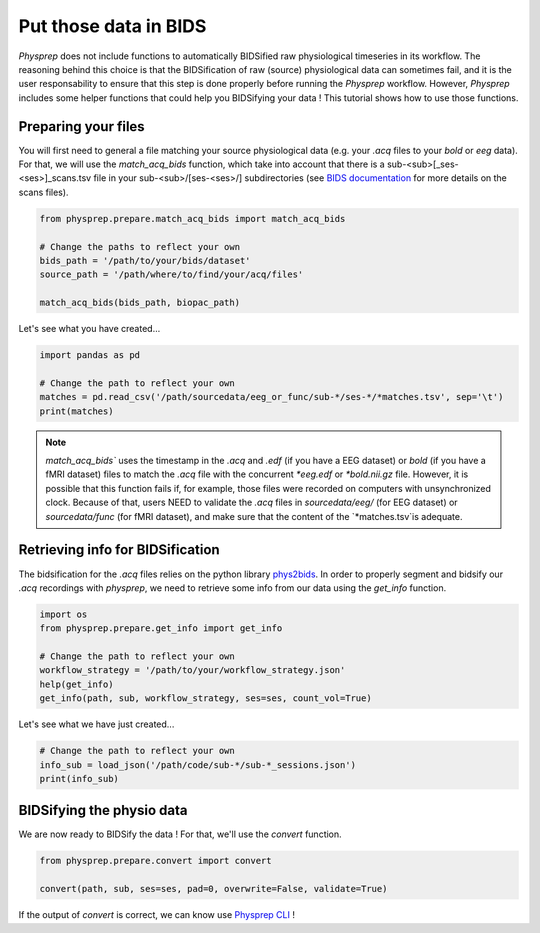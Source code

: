 Put those data in BIDS
----------------------

`Physprep` does not include functions to automatically BIDSified raw physiological 
timeseries in its workflow. The reasoning behind this choice is that the BIDSification of 
raw (source) physiological data can sometimes fail, and it is the user responsability to 
ensure that this step is done properly before running the `Physprep` workflow. However, 
`Physprep` includes some helper functions that could help you BIDSifying your data ! This 
tutorial shows how to use those functions.

Preparing your files
^^^^^^^^^^^^^^^^^^^^

You will first need to general a file matching your source physiological data (e.g. your 
`.acq` files to your `bold` or `eeg` data). For that, we will use the `match_acq_bids` 
function, which take into account that there is a sub-<sub>[_ses-<ses>]_scans.tsv file in 
your sub-<sub>/[ses-<ses>/] subdirectories (see `BIDS documentation <https://bids-specification.readthedocs.io/en/stable/modality-agnostic-files.html#scans-file>`_ 
for more details on the scans files).

.. code-block:: python

    from physprep.prepare.match_acq_bids import match_acq_bids

    # Change the paths to reflect your own
    bids_path = '/path/to/your/bids/dataset'
    source_path = '/path/where/to/find/your/acq/files'

    match_acq_bids(bids_path, biopac_path)

Let's see what you have created...

.. code-block:: python

    import pandas as pd

    # Change the path to reflect your own
    matches = pd.read_csv('/path/sourcedata/eeg_or_func/sub-*/ses-*/*matches.tsv', sep='\t')
    print(matches)


.. note::
    `match_acq_bids`` uses the timestamp in the `.acq` and `.edf` (if you have a EEG dataset) or `bold` (if you have a fMRI dataset) files to match the `.acq` file with the concurrent `*eeg.edf` or `*bold.nii.gz` file. However, it is possible that this function fails if, for example, those files were recorded on computers with unsynchronized clock. Because of that, users NEED to validate the `.acq` files in `sourcedata/eeg/` (for EEG dataset) or `sourcedata/func` (for fMRI dataset), and make sure that the content of the `*matches.tsv`is adequate.

Retrieving info for BIDSification
^^^^^^^^^^^^^^^^^^^^^^^^^^^^^^^^^

The bidsification for the `.acq` files relies on the python library `phys2bids <https://physiopy.github.io/libraries/phys2bids/>`_. In order to properly segment and bidsify our `.acq` recordings with `physprep`, we need to retrieve some info from our data using the `get_info` function.

.. code-block:: python

    import os
    from physprep.prepare.get_info import get_info

    # Change the path to reflect your own
    workflow_strategy = '/path/to/your/workflow_strategy.json'
    help(get_info)
    get_info(path, sub, workflow_strategy, ses=ses, count_vol=True)

Let's see what we have just created...

.. code-block:: python

    # Change the path to reflect your own
    info_sub = load_json('/path/code/sub-*/sub-*_sessions.json')
    print(info_sub)


BIDSifying the physio data
^^^^^^^^^^^^^^^^^^^^^^^^^^

We are now ready to BIDSify the data ! For that, we'll use the `convert` function.

.. code-block:: python

    from physprep.prepare.convert import convert

    convert(path, sub, ses=ses, pad=0, overwrite=False, validate=True)

If the output of `convert` is correct, we can know use `Physprep CLI <./cli.html>`_ !